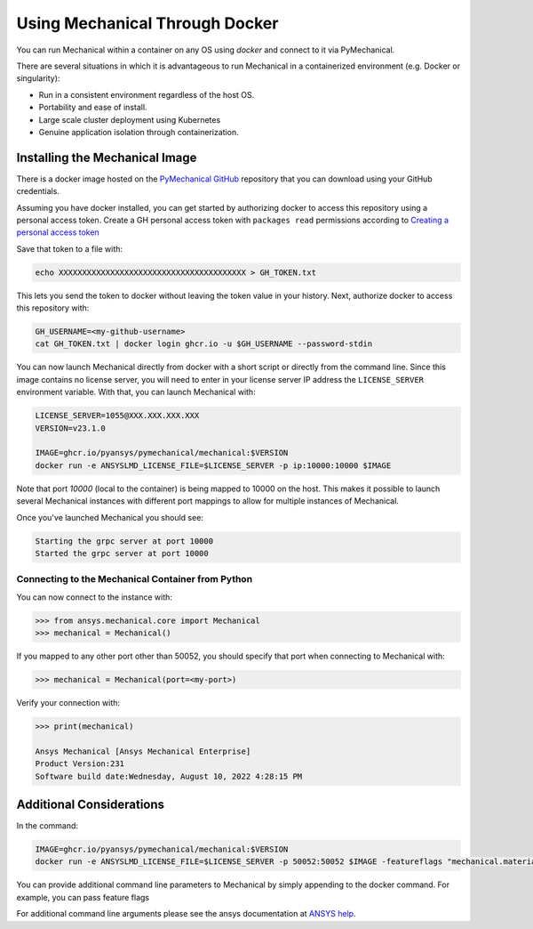 .. _docker:

********************************
Using Mechanical Through Docker
********************************
You can run Mechanical within a container on any OS using `docker` and
connect to it via PyMechanical.

There are several situations in which it is advantageous to run Mechanical
in a containerized environment (e.g. Docker or singularity):

- Run in a consistent environment regardless of the host OS.
- Portability and ease of install.
- Large scale cluster deployment using Kubernetes
- Genuine application isolation through containerization.


Installing the Mechanical Image
-------------------------------
There is a docker image hosted on the `PyMechanical GitHub
<https://https://github.com/pyansys/pymechanical>`_ repository that you
can download using your GitHub credentials.

Assuming you have docker installed, you can get started by
authorizing docker to access this repository using a personal access
token.  Create a GH personal access token with ``packages read`` permissions
according to `Creating a personal access token <https://help.github.com/en/github/authenticating-to-github/creating-a-personal-access-token>`_

Save that token to a file with:

.. code::

   echo XXXXXXXXXXXXXXXXXXXXXXXXXXXXXXXXXXXXXXXX > GH_TOKEN.txt


This lets you send the token to docker without leaving the token value
in your history.  Next, authorize docker to access this repository
with:

.. code::

    GH_USERNAME=<my-github-username>
    cat GH_TOKEN.txt | docker login ghcr.io -u $GH_USERNAME --password-stdin


You can now launch Mechanical directly from docker with a short script or
directly from the command line.  Since this image contains no license
server, you will need to enter in your license server IP address the
``LICENSE_SERVER`` environment variable.  With that, you can launch
Mechanical with:

.. code::

    LICENSE_SERVER=1055@XXX.XXX.XXX.XXX
    VERSION=v23.1.0

    IMAGE=ghcr.io/pyansys/pymechanical/mechanical:$VERSION
    docker run -e ANSYSLMD_LICENSE_FILE=$LICENSE_SERVER -p ip:10000:10000 $IMAGE


Note that port `10000` (local to the container) is being mapped to
10000 on the host.  This makes it possible to launch several Mechanical
instances with different port mappings to allow for multiple instances
of Mechanical.

Once you've launched Mechanical you should see:

.. code::

    Starting the grpc server at port 10000
    Started the grpc server at port 10000


Connecting to the Mechanical Container from Python
~~~~~~~~~~~~~~~~~~~~~~~~~~~~~~~~~~~~~~~~~~~~~~~~~~~
You can now connect to the instance with:

.. code:: python

    >>> from ansys.mechanical.core import Mechanical
    >>> mechanical = Mechanical()

If you mapped to any other port other than 50052, you should specify
that port when connecting to Mechanical with:

.. code:: python

    >>> mechanical = Mechanical(port=<my-port>)

Verify your connection with:

.. code:: python

    >>> print(mechanical)

    Ansys Mechanical [Ansys Mechanical Enterprise]
    Product Version:231
    Software build date:Wednesday, August 10, 2022 4:28:15 PM

Additional Considerations
-------------------------
In the command:

.. code::

    IMAGE=ghcr.io/pyansys/pymechanical/mechanical:$VERSION
    docker run -e ANSYSLMD_LICENSE_FILE=$LICENSE_SERVER -p 50052:50052 $IMAGE -featureflags "mechanical.material.import;"

You can provide additional command line parameters to Mechanical by simply
appending to the docker command.  For example, you can pass feature flags

For additional command line arguments please see the ansys
documentation at `ANSYS help <https://ansyshelp.ansys.com>`_.

